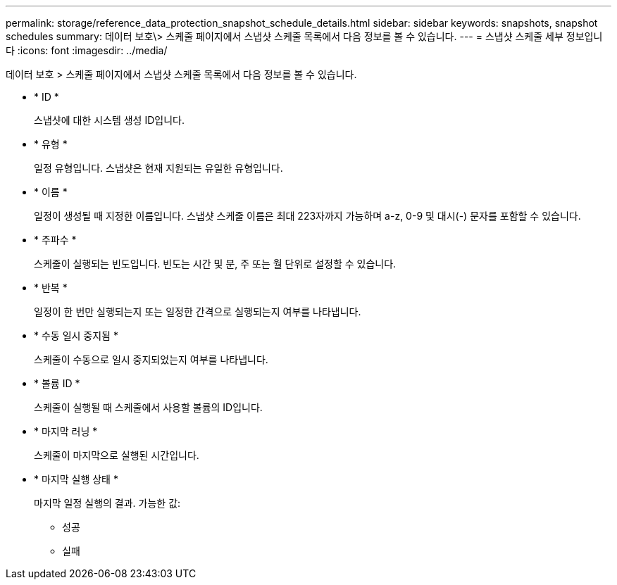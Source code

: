 ---
permalink: storage/reference_data_protection_snapshot_schedule_details.html 
sidebar: sidebar 
keywords: snapshots, snapshot schedules 
summary: 데이터 보호\> 스케줄 페이지에서 스냅샷 스케줄 목록에서 다음 정보를 볼 수 있습니다. 
---
= 스냅샷 스케줄 세부 정보입니다
:icons: font
:imagesdir: ../media/


[role="lead"]
데이터 보호 > 스케줄 페이지에서 스냅샷 스케줄 목록에서 다음 정보를 볼 수 있습니다.

* * ID *
+
스냅샷에 대한 시스템 생성 ID입니다.

* * 유형 *
+
일정 유형입니다. 스냅샷은 현재 지원되는 유일한 유형입니다.

* * 이름 *
+
일정이 생성될 때 지정한 이름입니다. 스냅샷 스케줄 이름은 최대 223자까지 가능하며 a-z, 0-9 및 대시(-) 문자를 포함할 수 있습니다.

* * 주파수 *
+
스케줄이 실행되는 빈도입니다. 빈도는 시간 및 분, 주 또는 월 단위로 설정할 수 있습니다.

* * 반복 *
+
일정이 한 번만 실행되는지 또는 일정한 간격으로 실행되는지 여부를 나타냅니다.

* * 수동 일시 중지됨 *
+
스케줄이 수동으로 일시 중지되었는지 여부를 나타냅니다.

* * 볼륨 ID *
+
스케줄이 실행될 때 스케줄에서 사용할 볼륨의 ID입니다.

* * 마지막 러닝 *
+
스케줄이 마지막으로 실행된 시간입니다.

* * 마지막 실행 상태 *
+
마지막 일정 실행의 결과. 가능한 값:

+
** 성공
** 실패



